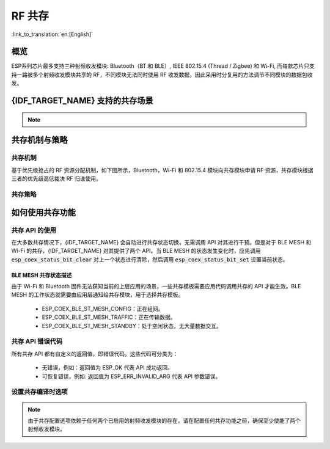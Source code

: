 RF 共存
==================
:link_to_translation:`en:[English]`

概览
-----

ESP系列芯片最多支持三种射频收发模块: Bluetooth（BT 和 BLE）, IEEE 802.15.4 (Thread / Zigbee) 和 Wi-Fi, 而每款芯片只支持一路被多个射频收发模块共享的 RF，不同模块无法同时使用 RF 收发数据，因此采用时分复用的方法调节不同模块的数据包收发。


{IDF_TARGET_NAME} 支持的共存场景
------------------------------------

.. only:: SOC_WIFI_SUPPORTED and SOC_BLE_SUPPORTED

  .. table:: Wi-Fi 和 BLE 共存支持功能

      +-------+--------+-----------+-----+------------+----------+
      |                            |BLE                          |
      +                            +-----+------------+----------+
      |                            |Scan |Advertising |Connected |
      +-------+--------+-----------+-----+------------+----------+
      | Wi-Fi |STA     |Scan       |Y    |Y           |Y         |
      +       +        +-----------+-----+------------+----------+
      |       |        |Connecting |Y    |Y           |Y         |
      +       +        +-----------+-----+------------+----------+
      |       |        |Connected  |Y    |Y           |Y         |
      +       +--------+-----------+-----+------------+----------+
      |       |SOFTAP  |TX Beacon  |Y    |Y           |Y         |
      +       +        +-----------+-----+------------+----------+
      |       |        |Connecting |C1   |C1          |C1        |
      +       +        +-----------+-----+------------+----------+
      |       |        |Connected  |C1   |C1          |C1        |
      +       +--------+-----------+-----+------------+----------+
      |       |Sniffer |RX         |C1   |C1          |C1        |
      +       +--------+-----------+-----+------------+----------+
      |       |ESP-NOW |RX         |S    |S           |S         |
      +       +        +-----------+-----+------------+----------+
      |       |        |TX         |Y    |Y           |Y         |
      +-------+--------+-----------+-----+------------+----------+


.. only:: SOC_WIFI_SUPPORTED and SOC_BT_CLASSIC_SUPPORTED

  .. table:: Wi-Fi 和经典蓝牙 (BT) 共存支持功能

      +-------+--------+-----------+--------+-------------+-----+----------+-----------+
      |                            |BR/EDR                                             |
      +                            +--------+-------------+-----+----------+-----------+
      |                            |Inquiry |Inquiry scan |Page |Page scan | Connected |
      +-------+--------+-----------+--------+-------------+-----+----------+-----------+
      | Wi-Fi |STA     |Scan       |Y       |Y            |Y    |Y         |Y          |
      +       +        +-----------+--------+-------------+-----+----------+-----------+
      |       |        |Connecting |Y       |Y            |Y    |Y         |Y          |
      +       +        +-----------+--------+-------------+-----+----------+-----------+
      |       |        |Connected  |Y       |Y            |Y    |Y         |Y          |
      +       +--------+-----------+--------+-------------+-----+----------+-----------+
      |       |SOFTAP  |TX Beacon  |Y       |Y            |Y    |Y         |Y          |
      +       +        +-----------+--------+-------------+-----+----------+-----------+
      |       |        |Connecting |C1      |C1           |C1   |C1        |C1         |
      +       +        +-----------+--------+-------------+-----+----------+-----------+
      |       |        |Connected  |C1      |C1           |C1   |C1        |C1         |
      +       +--------+-----------+--------+-------------+-----+----------+-----------+
      |       |Sniffer |RX         |C1      |C1           |C1   |C1        |C1         |
      +       +--------+-----------+--------+-------------+-----+----------+-----------+
      |       |ESP-NOW |RX         |S       |S            |S    |S         |S          |
      +       +        +-----------+--------+-------------+-----+----------+-----------+
      |       |        |TX         |Y       |Y            |Y    |Y         |Y          |
      +-------+--------+-----------+--------+-------------+-----+----------+-----------+

.. only:: SOC_WIFI_SUPPORTED and SOC_IEEE802154_SUPPORTED

  .. table:: Wi-Fi 和 IEEE 802.15.4 (Thread / Zigbee) 共存支持功能

      +-------+--------+-----------+--------+---------+-----------+
      |                            |Thread / Zigbee               |
      +                            +--------+---------+-----------+
      |                            |Scan    |Router   |End Device |
      +-------+--------+-----------+--------+---------+-----------+
      | Wi-Fi |STA     |Scan       |C1      |C1       |Y          |
      +       +        +-----------+--------+---------+-----------+
      |       |        |Connecting |C1      |C1       |Y          |
      +       +        +-----------+--------+---------+-----------+
      |       |        |Connected  |C1      |C1       |Y          |
      +       +--------+-----------+--------+---------+-----------+
      |       |SOFTAP  |TX Beacon  |Y       |X        |Y          |
      +       +        +-----------+--------+---------+-----------+
      |       |        |Connecting |C1      |X        |C1         |
      +       +        +-----------+--------+---------+-----------+
      |       |        |Connected  |C1      |X        |C1         |
      +       +--------+-----------+--------+---------+-----------+
      |       |Sniffer |RX         |C1      |X        |C1         |
      +-------+--------+-----------+--------+---------+-----------+

.. only:: SOC_BLE_SUPPORTED and SOC_IEEE802154_SUPPORTED

  .. table:: IEEE 802.15.4 (Thread / Zigbee) 和 BLE 共存支持功能

      +-----------------+-------------+-----+------------+----------+
      |                               |BLE                          |
      +                               +-----+------------+----------+
      |                               |Scan |Advertising |Connected |
      +-----------------+-------------+-----+------------+----------+
      | Thread / Zigbee |Scan         |X    |Y           |Y         |
      +                 +-------------+-----+------------+----------+
      |                 |Router       |X    |Y           |Y         |
      +                 +-------------+-----+------------+----------+
      |                 |End Device   |C1   |Y           |Y         |
      +-----------------+-------------+-----+------------+----------+

.. note::

  .. list::

    - Y：支持且性能稳定。
    - C1：不能保证性能处于稳定状态。
    - X：不支持。
    :SOC_WIFI_SUPPORTED: - S：在 STA 模式下支持且性能稳定，否则不支持。

.. only:: SOC_IEEE802154_SUPPORTED

  .. note::

    Thread 和 Zigbee 网络中的路由节点与其邻居保持非同步连接，因此需要持续接收信号。在仅有单一 RF 通路的情况下，Wi-Fi 或 BLE 流量的增加可能导致 Thread 和 Zigbee 通信的丢包率上升。

    为了构建基于 Wi-Fi 的 Thread 边界路由器或 Zigbee 网关产品，我们推荐采用双 SoC 方案（例如 ESP32-S3 + ESP32-H2），使用独立的 RF。这种配置能够同时接收 Wi-Fi 和 802.15.4 信号，确保最佳性能。


共存机制与策略
----------------------------------

共存机制
^^^^^^^^^^^^^^

基于优先级抢占的 RF 资源分配机制，如下图所示，Bluetooth，Wi-Fi 和 802.15.4 模块向共存模块申请 RF 资源，共存模块根据三者的优先级高低裁决 RF 归谁使用。

.. blockdiag::
    :scale: 100%
    :caption: 共存机制
    :align: center

    blockdiag {

      # global attributes
      node_height = 60;
      node_width = 120;
      span_width = 100;
      span_height = 60;
      default_shape = roundedbox;
      default_group_color = none;

      # node labels
      Wi-Fi [shape = box];
      Bluetooth [shape = box];
      802.15.4 [shape = box];
      Coexistence [shape = box, label = 'Coexistence module'];
      RF [shape = box, label = 'RF module'];

      # node connections
      Wi-Fi -> Coexistence;
      Bluetooth  -> Coexistence;
      802.15.4  -> Coexistence;
      Coexistence -> RF;
    }

.. _coexist_policy-cn:

共存策略
^^^^^^^^^^^^^^

.. only:: SOC_WIFI_SUPPORTED and SOC_BT_SUPPORTED

  共存周期和时间片
  """""""""""""""""""

  .. only:: SOC_BLE_SUPPORTED and SOC_BT_CLASSIC_SUPPORTED

    Wi-Fi、BT、BLE 三者对于 RF 的使用，主要是按照时间片来划分的。在一个共存周期内，按照 Wi-Fi、BT、BLE 的顺序划分时间片。在 Wi-Fi 的时间片内，Wi-Fi 会向共存仲裁模块发出较高优先级的请求，同理，BT/BLE 在自己的时间片内会具有较高优先级。共存周期大小和各个时间片占比根据 Wi-Fi 的状态分成四类：


  .. only:: not SOC_BT_CLASSIC_SUPPORTED

    Wi-Fi、BLE 二者对于 RF 的使用，主要是按照时间片来划分的。在 Wi-Fi 的时间片内，Wi-Fi 会向共存仲裁模块发出较高优先级的请求，在 Bluetooth 的时间片内，BLE 会具有较高优先级。共存周期大小和各个时间片占比根据 Wi-Fi 的状态分成四类：

  .. list::

    :SOC_BLE_SUPPORTED and SOC_BT_CLASSIC_SUPPORTED: 1) IDLE 状态：BT 和 BLE 共存由 Bluetooth 模块控制。
    :not SOC_BT_CLASSIC_SUPPORTED: 1) IDLE 状态：RF 模块由 Bluetooth 模块控制。
    #) CONNECTED 状态：共存周期以目标信标传输时间 (Target Beacon Transmission Time, TBTT) 点为起始点，周期大于 100 ms。
    #) SCAN 状态：Wi-Fi 时间片以及共存周期都比在 CONNECTED 状态下的长。为了确保蓝牙的性能，蓝牙的时间片也会做相应的调整。
    #) CONNECTING 状态：Wi-Fi 时间片比在 CONNECTED 状态下的长。为了确保蓝牙的性能，蓝牙的时间片也会做相应的调整。


  共存逻辑会根据当前 Wi-Fi 和 Bluetooth 的使用场景来选取不同的共存周期和共存时间片的划分策略。对应一个使用场景的共存策略，我们称之为“共存模板”。比如，Wi-Fi CONNECTED 与 BLE CONNECTED 的场景，就对应有一个共存模板。在这个共存模板中，一个共存周期内 Wi-Fi 和 BLE 的时间片各占 50%，时间分配如下图所示：

  .. figure:: ../../_static/coexist_wifi_connected_and_ble_connected_time_slice.png
      :align: center
      :alt: Wi-Fi CONNECTED 和 BLE CONNECTED 状态下时间片划分图
      :figclass: align-center

      Wi-Fi CONNECTED 和 BLE CONNECTED 共存状态下时间片划分图

.. only:: SOC_IEEE802154_SUPPORTED

  IEEE 802.15.4 模块根据预先分配的优先级请求 RF 资源。普通的接收操作被分配为最低优先级，这意味着 Wi-Fi 和 BLE 在需要时会优先占用 RF，而 802.15.4 只能在剩余时间内进行接收。其他 802.15.4 操作，例如发送和接收 ACK 以及在指定时间内的发送和接收，被分配了更高的优先级。然而，它们能否实际获得 RF 资源最终取决于当时 Wi-Fi 和 BLE 操作的优先级。

.. only:: SOC_WIFI_SUPPORTED and SOC_BT_SUPPORTED

  动态优先级
  """""""""""""""""""

  共存模块为每个模块的不同状态分配不同的优先级。每种状态下的优先级并不是一成不变的，例如对于 BLE，每 N 个广播事件 (Advertising event) 中会有一个广播事件使用高优先级。如果高优先级的广播事件发生在 Wi-Fi 时间片内，RF 的使用权可能会被 BLE 抢占。

.. only:: SOC_WIFI_SUPPORTED

    Wi-Fi 非连接模块的共存
    """"""""""""""""""""""""""""

    在一定程度上，某些 Wi-Fi 非连接模块功耗参数 Window 与 Interval 的组合会导致共存模块在 Wi-Fi 时间片外申请共存优先级。这是为了按设定的功耗参数在共存时获取 RF 资源，但这会影响既定的蓝牙性能。

    如果 Wi-Fi 非连接模块功耗参数为默认值时，上述动作不会发生，共存模块会按照性能稳定的模式运行。因此，除非您对特定非连接功耗参数下的共存性能有足够的测试，请在共存场景下将 Wi-Fi 非连接模块功耗参数配置为默认参数。

    请参考 :ref:`非连接模块功耗管理 <connectionless-module-power-save-cn>` 获取更多信息。

如何使用共存功能
----------------------------------

共存 API 的使用
^^^^^^^^^^^^^^^^^^^^^^^^^^^^

在大多数共存情况下，{IDF_TARGET_NAME} 会自动进行共存状态切换，无需调用 API 对其进行干预。但是对于 BLE MESH 和 Wi-Fi 的共存，{IDF_TARGET_NAME} 对其提供了两个 API。当 BLE MESH 的状态发生变化时，应先调用 :code:`esp_coex_status_bit_clear` 对上一个状态进行清除，然后调用 :code:`esp_coex_status_bit_set` 设置当前状态。

BLE MESH 共存状态描述
""""""""""""""""""""""""""""

由于 Wi-Fi 和 Bluetooth 固件无法获知当前的上层应用的场景，一些共存模板需要应用代码调用共存的 API 才能生效。BLE MESH 的工作状态就需要由应用层通知给共存模块，用于选择共存模板。

  - ESP_COEX_BLE_ST_MESH_CONFIG：正在组网。
  - ESP_COEX_BLE_ST_MESH_TRAFFIC：正在传输数据。
  - ESP_COEX_BLE_ST_MESH_STANDBY：处于空闲状态，无大量数据交互。


共存 API 错误代码
^^^^^^^^^^^^^^^^^^^^^^^^^^^^

所有共存 API 都有自定义的返回值，即错误代码。这些代码可分类为：

  - 无错误，例如：返回值为 ESP_OK 代表 API 成功返回。
  - 可恢复错误，例如: 返回值为 ESP_ERR_INVALID_ARG 代表 API 参数错误。


设置共存编译时选项
^^^^^^^^^^^^^^^^^^^^^^^^^^^^

.. list::

  - 在完成共存程序编写的时候，您必须通过 menuconfig 选择 :ref:`CONFIG_ESP_COEX_SW_COEXIST_ENABLE` 打开软件共存配置选项，否则就无法使用上文中提到的共存功能。
  :esp32: - 为了在共存情况下获得更好的 Wi-Fi 和蓝牙的通信性能，建议将 Wi-Fi 协议栈的 task 和蓝牙 Controller 以及 Host 协议栈的 task 运行在不同的 CPU 上。您可以通过 :ref:`CONFIG_BTDM_CTRL_PINNED_TO_CORE_CHOICE` 和 :ref:`CONFIG_BT_BLUEDROID_PINNED_TO_CORE_CHOICE` （或者 :ref:`CONFIG_BT_NIMBLE_PINNED_TO_CORE_CHOICE` ）选择将蓝牙 controller 以及 host 协议栈的 task 放在同一个 CPU 上，再通过 :ref:`CONFIG_ESP_WIFI_TASK_CORE_ID`  选择将 Wi-Fi 协议栈 task 放在另一个 CPU 上。
  :esp32s3: - 为了在共存情况下获得更好的 Wi-Fi 和蓝牙的通信性能，建议将 Wi-Fi 协议栈的 task 和蓝牙 Controller 以及 Host 协议栈的 task 运行在不同的 CPU 上，您可以通过 :ref:`CONFIG_BT_CTRL_PINNED_TO_CORE_CHOICE` 和 :ref:`CONFIG_BT_BLUEDROID_PINNED_TO_CORE_CHOICE` （或者 :ref:`CONFIG_BT_NIMBLE_PINNED_TO_CORE_CHOICE` ）选择将蓝牙 controller 以及 host 协议栈的 task 放在同一个 CPU 上，再通过 :ref:`CONFIG_ESP_WIFI_TASK_CORE_ID`  选择将 Wi-Fi 协议栈 task 放在另一个 CPU 上。
  :esp32: - 在共存情况下 BLE SCAN 可能会被 Wi-Fi 打断且 Wi-Fi 在当前的 BLE scan window 结束前释放了 RF 资源。为了使 BLE 在当前的 scan window 内再次获取 RF 资源，您可以通过 :ref:`CONFIG_BTDM_CTRL_FULL_SCAN_SUPPORTED` 选择打开 FULL SCAN 配置选项。
  :esp32c3 or esp32s3: - 在 BLE 连接过程中使用了 LE Coded PHY 时，为了防止蓝牙数据包持续时间较长而对 Wi-Fi 的性能产生严重影响，您可以在 :ref:`CONFIG_BT_CTRL_COEX_PHY_CODED_TX_RX_TLIM` 的子选项中选择 `BT_CTRL_COEX_PHY_CODED_TX_RX_TLIM_EN` ，打开限制 TX/RX 最大时间的配置选项。
  :esp32c2 or esp32c6: - 在 BLE 连接过程中使用了 LE Coded PHY 时，为了防止蓝牙数据包持续时间较长而对 Wi-Fi 的性能产生严重影响，您可以在 :ref:`CONFIG_BT_LE_COEX_PHY_CODED_TX_RX_TLIM` 的子选项中选择 `BT_LE_COEX_PHY_CODED_TX_RX_TLIM_EN` ，打开限制 TX/RX 最大时间的配置选项。
  :SOC_BT_SUPPORTED or SOC_WIFI_SUPPORTED: - 您可以通过修改以下 menuconfig 选项，以减小内存开销：

    .. only:: SOC_BT_SUPPORTED

      - :ref:`CONFIG_BT_BLE_DYNAMIC_ENV_MEMORY` 选择打开蓝牙协议栈动态内存配置选项。

    .. only:: SOC_WIFI_SUPPORTED

      - :ref:`CONFIG_ESP_WIFI_STATIC_RX_BUFFER_NUM`  选择减少 Wi-Fi 静态接收数据缓冲区的数量。
      - :ref:`CONFIG_ESP_WIFI_DYNAMIC_RX_BUFFER_NUM` 选择减少 Wi-Fi 动态接收数据缓冲区的数量。
      - :ref:`CONFIG_ESP_WIFI_TX_BUFFER` 选择使用动态分配发送数据缓冲区配置选项。
      - :ref:`CONFIG_ESP_WIFI_DYNAMIC_TX_BUFFER_NUM` 选择减少 Wi-Fi 动态发送数据缓冲区的数量。
      - :ref:`CONFIG_ESP_WIFI_TX_BA_WIN` 选择减少 Wi-Fi Block Ack TX 窗口的数量。
      - :ref:`CONFIG_ESP_WIFI_RX_BA_WIN` 选择减少 Wi-Fi Block Ack RX 窗口的数量。
      - :ref:`CONFIG_ESP_WIFI_MGMT_SBUF_NUM` 选择减少 Wi-Fi 管理短缓冲区的数量。
      - :ref:`CONFIG_ESP_WIFI_RX_IRAM_OPT` 选择关闭此配置选项，关闭此配置选项将会减少大约 17 KB 的 IRAM 内存。
      - :ref:`CONFIG_LWIP_TCP_SND_BUF_DEFAULT` 选择减小 TCP 套接字默认发送缓存区。
      - :ref:`CONFIG_LWIP_TCP_WND_DEFAULT` 选择减小 TCP 套接字默认接收窗口。
      - :ref:`CONFIG_LWIP_TCP_RECVMBOX_SIZE` 可配置减小 TCP 接收邮箱。接受邮箱负责缓冲 TCP 连接中的数据，确保数据流畅传输。
      - :ref:`CONFIG_LWIP_UDP_RECVMBOX_SIZE` 选择减小 UDP 接收邮箱。
      - :ref:`CONFIG_LWIP_TCPIP_RECVMBOX_SIZE` 选择减小 TCPIP 任务接收邮箱。


.. note::

  由于共存配置选项依赖于任何两个已启用的射频收发模块的存在，请在配置任何共存功能之前，确保至少使能了两个射频收发模块。
